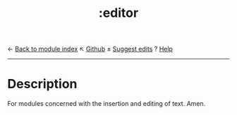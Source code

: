 ← [[doom-module-index:][Back to module index]]                         ↖ [[doom-repo:tree/develop/modules/editor/][Github]]  ± [[doom-suggest-edit:][Suggest edits]]  ? [[doom-help-modules:][Help]]
--------------------------------------------------------------------------------
#+TITLE:   :editor
#+CREATED: July 30, 2021
#+SINCE:   21.12.0

* Description
For modules concerned with the insertion and editing of text. Amen.

